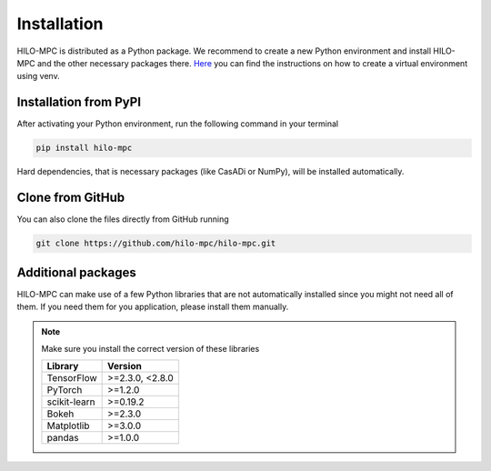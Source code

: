 ===============
Installation
===============
HILO-MPC is distributed as a Python package. We recommend to create a new Python environment and install HILO-MPC and
the other necessary packages there. `Here <https://docs.python.org/3/tutorial/venv.html>`_ you can find the
instructions on how to create a virtual environment using venv.

Installation from PyPI
======================
After activating your Python environment, run the following command in your terminal

.. code-block::

    pip install hilo-mpc

Hard dependencies, that is necessary packages (like CasADi or NumPy), will be installed automatically.

Clone from GitHub
=================
You can also clone the files directly from GitHub running

.. code-block::

    git clone https://github.com/hilo-mpc/hilo-mpc.git

Additional packages
===================
HILO-MPC can make use of a few Python libraries that are not automatically installed since you might not need all of
them. If you need them for you application, please install them manually.

.. note::

    Make sure you install the correct version of these libraries

    ============   ===============
    Library        Version
    ============   ===============
    TensorFlow     >=2.3.0, <2.8.0
    PyTorch        >=1.2.0
    scikit-learn   >=0.19.2
    Bokeh          >=2.3.0
    Matplotlib     >=3.0.0
    pandas         >=1.0.0
    ============   ===============